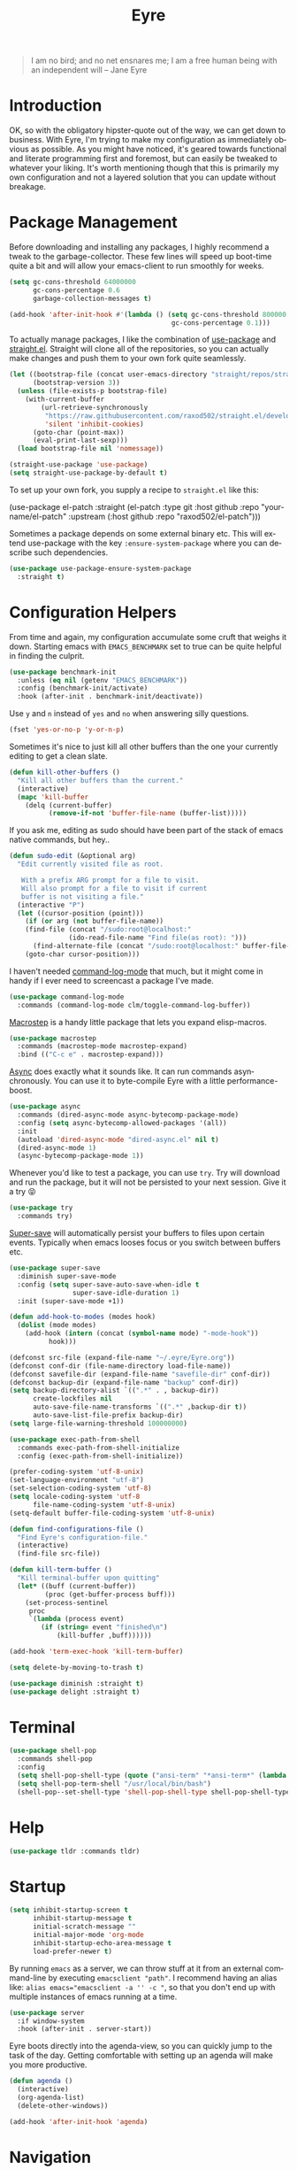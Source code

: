 #+TITLE:                Eyre
#+AUTHOR:               Henrik Kjerringvåg
#+EMAIL:                henrik@kjerringvåg.no
#+STARTUP:              overview noindent
#+SEQ_TODO:             TODO(t) INPROGRESS(i) REVIEW(r@) | DONE(d) CANCELED(c@)
#+TAGS:                 cheatsheet(c) noexport(n)
#+OPTIONS:              toc:nil num:nil author:nil date:nil
#+EXPORT_EXCLUDE_TAGS:  noexport
#+LANGUAGE:             en
#+PROPERTY:             header-args :mkdirp yes :noweb yes

#+BEGIN_QUOTE
I am no bird; and no net ensnares me; I am a free human being with
an independent will
-- Jane Eyre
#+END_QUOTE

\newpage

* Introduction
  
OK, so with the obligatory hipster-quote out of the way, we can get
down to business. With Eyre, I'm trying to make my configuration as
immediately obvious as possible. As you might have noticed, it's geared
towards functional and literate programming first and foremost, but
can easily be tweaked to whatever your liking.
It's worth mentioning though that this is primarily my own
configuration and not a layered solution that you can update without
breakage.
  
  
* Package Management
  
Before downloading and installing any packages, I highly recommend a
tweak to the garbage-collector. These few lines will speed up
boot-time quite a bit and will allow your emacs-client to run smoothly
for weeks.
#+BEGIN_SRC emacs-lisp
(setq gc-cons-threshold 64000000
      gc-cons-percentage 0.6
      garbage-collection-messages t)

(add-hook 'after-init-hook #'(lambda () (setq gc-cons-threshold 800000
                                         gc-cons-percentage 0.1)))
#+END_SRC

To actually manage packages, I like the combination of [[https://github.com/jwiegley/use-package][use-package]] and
[[https://github.com/raxod502/straight.el][straight.el]].  Straight will clone all of the repositories, so you can
actually make changes and push them to your own fork quite seamlessly.
#+BEGIN_SRC emacs-lisp
(let ((bootstrap-file (concat user-emacs-directory "straight/repos/straight.el/bootstrap.el"))
      (bootstrap-version 3))
  (unless (file-exists-p bootstrap-file)
    (with-current-buffer
        (url-retrieve-synchronously
         "https://raw.githubusercontent.com/raxod502/straight.el/develop/install.el"
         'silent 'inhibit-cookies)
      (goto-char (point-max))
      (eval-print-last-sexp)))
  (load bootstrap-file nil 'nomessage))

(straight-use-package 'use-package)
(setq straight-use-package-by-default t)
#+END_SRC
 
To set up your own fork, you supply a recipe to ~straight.el~ like this:
#+BEGIN_EXAMPLE emacs-lisp
(use-package el-patch
  :straight (el-patch :type git :host github :repo "your-name/el-patch"
                      :upstream (:host github
                                 :repo "raxod502/el-patch")))
#+END_EXAMPLE

Sometimes a package depends on some external binary etc. This will
extend use-package with the key ~:ensure-system-package~ where you can
describe such dependencies.
#+BEGIN_SRC emacs-lisp
(use-package use-package-ensure-system-package
  :straight t)
#+END_SRC

 
* Configuration Helpers

From time and again, my configuration accumulate some cruft that
weighs it down. Starting emacs with ~EMACS_BENCHMARK~ set to true
can be quite helpful in finding the culprit.
#+BEGIN_SRC emacs-lisp
(use-package benchmark-init
  :unless (eq nil (getenv "EMACS_BENCHMARK"))
  :config (benchmark-init/activate)
  :hook (after-init . benchmark-init/deactivate))
#+END_SRC  

Use ~y~ and ~n~ instead of ~yes~ and ~no~ when answering silly questions.
#+BEGIN_SRC emacs-lisp
(fset 'yes-or-no-p 'y-or-n-p)
#+END_SRC  
 
Sometimes it's nice to just kill all other buffers than the one your
currently editing to get a clean slate.
#+BEGIN_SRC emacs-lisp
(defun kill-other-buffers ()
  "Kill all other buffers than the current."
  (interactive)
  (mapc 'kill-buffer
	(delq (current-buffer)
	      (remove-if-not 'buffer-file-name (buffer-list)))))
#+END_SRC

If you ask me, editing as sudo should have been part of the stack of
emacs native commands, but hey..
#+BEGIN_SRC emacs-lisp
(defun sudo-edit (&optional arg)
  "Edit currently visited file as root.

   With a prefix ARG prompt for a file to visit.
   Will also prompt for a file to visit if current
   buffer is not visiting a file."
  (interactive "P")
  (let ((cursor-position (point)))
    (if (or arg (not buffer-file-name))
	(find-file (concat "/sudo:root@localhost:"
			   (ido-read-file-name "Find file(as root): ")))
      (find-alternate-file (concat "/sudo:root@localhost:" buffer-file-name)))
    (goto-char cursor-position)))
#+END_SRC

I haven't needed [[https://github.com/lewang/command-log-mode][command-log-mode]] that much, but it might come in
handy if I ever need to screencast a package I've made.
#+BEGIN_SRC emacs-lisp
(use-package command-log-mode
  :commands (command-log-mode clm/toggle-command-log-buffer))
#+END_SRC
  
[[https://github.com/joddie/macrostep][Macrostep]] is a handy little package that lets you expand elisp-macros.
#+BEGIN_SRC emacs-lisp
(use-package macrostep
  :commands (macrostep-mode macrostep-expand)
  :bind (("C-c e" . macrostep-expand)))
#+END_SRC

[[https://github.com/jwiegley/emacs-async][Async]] does exactly what it sounds like. It can run commands
asynchronously. You can use it to byte-compile Eyre with a little
performance-boost.
#+BEGIN_SRC emacs-lisp
(use-package async
  :commands (dired-async-mode async-bytecomp-package-mode)
  :config (setq async-bytecomp-allowed-packages '(all))
  :init 
  (autoload 'dired-async-mode "dired-async.el" nil t)
  (dired-async-mode 1)
  (async-bytecomp-package-mode 1))
#+END_SRC
  
Whenever you'd like to test a package, you can use ~try~. Try will
download and run the package, but it will not be persisted to your
next session. Give it a try 😝
#+BEGIN_SRC emacs-lisp
(use-package try
  :commands try)
#+END_SRC

[[https://github.com/bbatsov/super-save][Super-save]] will automatically persist your buffers to files upon
certain events. Typically when emacs looses focus or you switch
between buffers etc.
#+BEGIN_SRC emacs-lisp
(use-package super-save
  :diminish super-save-mode
  :config (setq super-save-auto-save-when-idle t
                super-save-idle-duration 1)
  :init (super-save-mode +1))
#+END_SRC

#+BEGIN_SRC emacs-lisp
(defun add-hook-to-modes (modes hook)
  (dolist (mode modes)
    (add-hook (intern (concat (symbol-name mode) "-mode-hook"))
	      hook)))
#+END_SRC
  
 
#+BEGIN_SRC emacs-lisp
(defconst src-file (expand-file-name "~/.eyre/Eyre.org"))
(defconst conf-dir (file-name-directory load-file-name))
(defconst savefile-dir (expand-file-name "savefile-dir" conf-dir))
(defconst backup-dir (expand-file-name "backup" conf-dir))
(setq backup-directory-alist `((".*" . , backup-dir))
      create-lockfiles nil
      auto-save-file-name-transforms `((".*" ,backup-dir t))
      auto-save-list-file-prefix backup-dir)
(setq large-file-warning-threshold 100000000)
#+END_SRC  

#+BEGIN_SRC emacs-lisp
(use-package exec-path-from-shell
  :commands exec-path-from-shell-initialize
  :config (exec-path-from-shell-initialize))
#+END_SRC

#+BEGIN_SRC emacs-lisp
(prefer-coding-system 'utf-8-unix)
(set-language-environment "utf-8")
(set-selection-coding-system 'utf-8)
(setq locale-coding-system 'utf-8
      file-name-coding-system 'utf-8-unix)
(setq-default buffer-file-coding-system 'utf-8-unix)
#+END_SRC
  
#+BEGIN_SRC emacs-lisp
(defun find-configurations-file ()
  "Find Eyre's configuration-file."
  (interactive)
  (find-file src-file))
#+END_SRC

#+BEGIN_SRC emacs-lisp
(defun kill-term-buffer ()
  "Kill terminal-buffer upon quitting"
  (let* ((buff (current-buffer))
         (proc (get-buffer-process buff)))
    (set-process-sentinel
     proc
     `(lambda (process event)
        (if (string= event "finished\n")
            (kill-buffer ,buff))))))

(add-hook 'term-exec-hook 'kill-term-buffer)
#+END_SRC

#+BEGIN_SRC emacs-lisp
(setq delete-by-moving-to-trash t)
#+END_SRC

#+BEGIN_SRC emacs-lisp
(use-package diminish :straight t)
(use-package delight :straight t)
#+END_SRC
 
  
* Terminal

#+BEGIN_SRC emacs-lisp
(use-package shell-pop
  :commands shell-pop
  :config
  (setq shell-pop-shell-type (quote ("ansi-term" "*ansi-term*" (lambda nil (ansi-term shell-pop-term-shell)))))
  (setq shell-pop-term-shell "/usr/local/bin/bash")
  (shell-pop--set-shell-type 'shell-pop-shell-type shell-pop-shell-type))
#+END_SRC
          
 
* Help

#+BEGIN_SRC emacs-lisp
(use-package tldr :commands tldr)
#+END_SRC


* Startup
  
#+BEGIN_SRC emacs-lisp
(setq inhibit-startup-screen t
      inhibit-startup-message t
      initial-scratch-message ""
      initial-major-mode 'org-mode
      inhibit-startup-echo-area-message t
      load-prefer-newer t)
#+END_SRC
  
By running ~emacs~ as a server, we can throw stuff at it from an
external command-line by executing ~emacsclient "path"~. I recommend
having an alias like: ~alias emacs="emacsclient -a '' -c "~, so that you
don't end up with multiple instances of emacs running at a time.
  
#+BEGIN_SRC emacs-lisp
(use-package server
  :if window-system
  :hook (after-init . server-start))
#+END_SRC
  
Eyre boots directly into the agenda-view, so you can quickly jump to
the task of the day. Getting comfortable with setting up an agenda will
make you more productive.
  
#+BEGIN_SRC emacs-lisp
(defun agenda ()
  (interactive)
  (org-agenda-list)
  (delete-other-windows))

(add-hook 'after-init-hook 'agenda)
#+END_SRC
                                    
 
* Navigation

Found this when googling https://gist.github.com/mwfogleman/95cc60c87a9323876c6c
#+BEGIN_SRC emacs-lisp
(defun narrow-or-widen-dwim ()
  "If the buffer is narrowed, it widens. Otherwise, it narrows to region, or Org subtree."
  (interactive)
  (cond ((buffer-narrowed-p) (widen))
	((region-active-p) (narrow-to-region (region-beginning) (region-end)))
	((equal major-mode 'org-mode) (org-narrow-to-subtree))
	(t (error "Please select a region to narrow to"))))

(bind-key "C-c n" 'narrow-or-widen-dwim)
#+END_SRC

Enable mouse-support
#+BEGIN_SRC emacs-lisp
(xterm-mouse-mode t)
#+END_SRC

Narrow to region is turned off by default, but I quite like the
concept of narrow and widen, so I like to force it on.
#+BEGIN_SRC emacs-lisp
(put 'narrow-to-region 'disabled nil)
#+END_SRC

#+BEGIN_SRC emacs-lisp
(use-package rg
  :commands rg)
#+END_SRC

Allways follow symlinks
#+BEGIN_SRC emacs-lisp
(setq vc-follow-symlinks t)
#+END_SRC


* Menues
  
** Prefix-commands
   
#+BEGIN_SRC emacs-lisp
(define-prefix-command 'REPL)
(define-prefix-command 'buffers)
(define-prefix-command 'files)
(define-prefix-command 'git)
(define-prefix-command 'history)
(define-prefix-command 'projects)
(define-prefix-command 'toggle)
(define-prefix-command 'window)
#+END_SRC
   
** Aliases
   
Below is a list of aliases that makes it arguably easier to grok the
commands true purpose.
/Note that only commands without arguments will be possible to alias this way/

#+NAME: aliases
| alias                     | original                        |
|---------------------------+---------------------------------|
| buffers/kill              | kill-buffer                     |
| buffers/kill-other        | kill-other-buffers              |
| buffers/previous          | switch-to-prev-buffer           |
| buffers/list              | helm-mini                       |
| projects/find-file        | projectile-find-file            |
| projects/search           | helm-projectile-ag              |
| projects/last-search      | helm-resume                     |
| projects/switch           | projectile-persp-switch-project |
| window/kill               | persp-kill                      |
| window/rename             | persp-rename                    |
| window/switch             | persp-switch                    |
| window/switch-to-last     | persp-switch-last               |
| window/zoom               | text-scale-adjust               |
| window/split-vertically   | split-window-right              |
| window/split-horizontally | split-window-below              |
| toggle/fullscreen         | toggle-frame-fullscreen         |
| git/status                | magit-status                    |
| git/init                  | magit-init                      |
| git/log                   | magit-log-popup                 |
| git/diff                  | magit-diff-popup                |
| git/checkout              | magit-checkout                  |
| git/blame                 | magit-blame                     |
| git/pull                  | magit-pull                      |
| terminal                  | shell-pop                       |

Massage the table above into usable commands
#+BEGIN_SRC emacs-lisp :var aliases=aliases
(dolist (als (cdr aliases))
  (when (listp als)
    (defalias (intern (car als)) (intern (cadr als)))))
#+END_SRC

Some additional "aliases" that are interactive

#+BEGIN_SRC emacs-lisp
(defun buffers/scratch ()
  "Switch to existing or create a new scratch-buffer."
  (interactive)
  (switch-to-buffer-other-window (get-buffer-create "*scratch*")))
#+END_SRC
                                                                

* Bindings                                                       :cheatsheet:

The global prefix-key is ~SPC~, after hitting space, you'll be presented
with a ~which-key~ menu with the following bindings

| Key-binding | Command                      |
|-------------+------------------------------|
| SPC         | avy-goto-word-1              |
| '           | terminal                     |
| /           | helm-resume                  |
| a           | agenda                       |
| b           | buffers                      |
| bp          | buffers/previous             |
| bb          | buffers/list                 |
| bk          | buffers/kill                 |
| bo          | buffers/kill-other           |
| bs          | buffers/scratch              |
| f           | files                        |
| ff          | helm-find-files              |
| fc          | find-configurations-file     |
| fd          | dired-sidebar-toggle-sidebar |
| fs          | sudo-edit                    |
| g           | git                          |
| gb          | git/blame                    |
| gi          | git/init                     |
| gl          | git/log                      |
| gs          | git/status                   |
| gd          | git/diff                     |
| gc          | git/checkout                 |
| gp          | git/pull                     |
| h           | history                      |
| hu          | undo-tree-visualize          |
| hk          | helm-show-kill-ring          |
| r           | REPL                         |
| p           | projects                     |
| p/          | projects/search              |
| pf          | projects/find-file           |
| ps          | projects/switch              |
| tf          | toggle/fullscreen            |
| w           | window                       |
| ws          | window/switch                |
| wr          | window/rename                |
| wl          | window/switch-to-last        |
| wk          | window/kill                  |
| wz          | window/zoom                  |
| w           | window/split-vertically      |
| w-          | window/split-horizontally    |
  
#+BEGIN_SRC emacs-lisp
(use-package general
  :config
  (setq general-default-keymaps 'evil-normal-state-map)
  (general-define-key :prefix "SPC"
                      "SPC" 'avy-goto-word-1
                      "'"  'terminal
                      "/"  'helm-resume
                      "a"  'agenda
                      "b"  'buffers
                      "bp" 'buffers/previous
                      "bb" 'buffers/list
                      "bk" 'buffers/kill
                      "bo" 'buffers/kill-other
                      "bs" 'buffers/scratch
                      "f"  'files
                      "ff" 'helm-find-files
                      "fc" 'find-configurations-file
                      "fd" 'dired-sidebar-toggle-sidebar
                      "fs" 'sudo-edit
                      "g"  'git
                      "gb" 'git/blame
                      "gi" 'git/init
                      "gl" 'git/log
                      "gs" 'git/status
                      "gd" 'git/diff
                      "gc" 'git/checkout
                      "h"  'history
                      "hu" 'undo-tree-visualize
                      "hk" 'helm-show-kill-ring
                      "r"  'REPL
                      "p"  'projects
                      "p/" 'projects/search
                      "pf" 'projects/find-file
                      "ps" 'projects/switch
                      "tf" 'toggle/fullscreen
                      "w"  'window
                      "ws" 'window/switch
                      "wr" 'window/rename
                      "wl" 'window/switch-to-last
                      "wk" 'window/kill
                      "wz" 'window/zoom
                      "w|" 'window/split-vertically
                      "w-" 'window/split-horizontally)
  :init
  (general-evil-setup t))
#+END_SRC
  
#+BEGIN_SRC emacs-lisp
(use-package which-key
  :diminish which-key-mode
  :config (which-key-setup-minibuffer)
  :init (which-key-mode))
#+END_SRC 
  
Hydrated bindings
#+BEGIN_SRC emacs-lisp
(use-package hydra :straight t)
(use-package dash :straight t)
(use-package s :straight t)

(use-package major-mode-hydra
  :straight (major-mode-hydra :type git :host github :repo "hkjels/major-mode-hydra.el"
                              :upstream (:host github
                                         :repo "jerrypnz/major-mode-hydra.el"))
  :config 
  (require 'hydra)
  (require 'dash)
  (require 's)
  (major-mode-hydra-bind clojurec-mode "Documentation"
    ("C" helm-cider-cheatsheet "cheatsheet")
    ("A" cider-apropos-documentation "apropos")
    ("N" cider-browse-ns "namespace"))
  (major-mode-hydra-bind clojurec-mode "Connect"
    ("j" cider-jack-in "jack-in")
    ("J" cider-jack-in-clojurescript "jack-in-cljs")
    ("c" cider-connect "connect")
    ("R" cider-restart "restart")
    ("r" cider-rotate-default-connection "rotate connection")
    ("Q" cider-quit "quit"))
  (major-mode-hydra-bind clojurec-mode "Load"
    ("k" cider-load-buffer "buffer")
    ("l" cider-load-file "file")
    ("L" cider-load-all-project-ns "all-ns")
    ("r" cider-refresh "reload"))
  :bind ("C-M-m" . major-mode-hydra))
#+END_SRC

 
* Projects
  
#+BEGIN_SRC emacs-lisp
(use-package smart-jump
  :config
  (smart-jump-setup-default-registers)
  (smart-jump-register :modes '(clojure-mode)))
#+END_SRC
  
#+BEGIN_SRC emacs-lisp
  (defun open-project-at ()
    (progn
     (when (file-exists-p (concat default-directory "/README*"))
       (find-file (concat default-directory "/README*")))
     (if (file-exists-p (concat default-directory "/.git"))
	 (magit-status)
       (projectile-find-file))))

  (use-package projectile
    :straight t
    :delight '(:eval (concat " " (projectile-project-name)))
    :commands (projectile-mode projectile-dired projectile-shell projectile-find-file)
    :config (setq projectile-completion-system 'helm
			      projectile-switch-project-action 'open-project-at)
    :init (projectile-global-mode))

  (use-package perspective
    :straight (perspective :type git :host github :repo "hkjels/perspective-el" :branch "no-frame-local-vars"
				:upstream (:host github
					   :repo "nex3/perspective-el"))
    :config (persp-mode t))

  (use-package persp-projectile
    :straight (persp-projectile :type git :host github :repo "hkjels/persp-projectile" :branch "frame-perspective-hash"
				:upstream (:host github
					   :repo "bbatsov/persp-projectile"))
    :after (perspective projectile))

  (use-package helm
    :bind (("M-x" . helm-M-x))
    :config
    (setq helm-quick-update t
	  helm-candidate-number-limit 100
	  helm-locate-command "mdfind -name %s %s"
	  helm-ff-skip-boring-files t
	  helm-autoresize-min-height 10
	  helm-M-x-fuzzy-match t
	  helm-mode-fuzzy-match t
	  helm-apropos-fuzzy-match t
	  helm-buffers-fuzzy-matching t
	  helm-recentf-fuzzy-match t)
    (helm-autoresize-mode t))

  (use-package helm-flx
    :straight t
    :init (helm-flx-mode +1))

  (use-package helm-projectile
    :commands (helm-projectile-switch-project helm-projectile-find-file)
    :init (helm-projectile-on))

  (use-package ag
    :commands (ag ag-project ag-regexp))

  (use-package helm-ag
    :after ag
    :commands (helm-ag helm-ag-this-file))

  (use-package avy
    :commands (avy-goto-line avy-goto-char-2 avy-goto-word-1)
    :bind (("M-g l" . avy-goto-line)
		 ("M-g c" . avy-goto-char-2)))
#+END_SRC
  
#+BEGIN_SRC emacs-lisp
;(use-package asana
;  :load-path "~/.eyre/packages/asana.el"
;  :commands asana-tasklist
;  :bind (("C-c a" . asana-tasklist)))
#+END_SRC
                                                                                 
 
* Efficient Editing
  
#+BEGIN_SRC emacs-lisp
(use-package editorconfig)
#+END_SRC

Evil introduces modal-bindings to emacs, similar to that of vim. As a
longtime vim-user, I must say it's like editing super-powers that I
can not leave behind.

#+BEGIN_SRC emacs-lisp
(use-package evil
  :bind (:map evil-normal-state-map
              ("M-." . nil)
              ("M-," . nil))
  :init (evil-mode 1))

(use-package evil-iedit-state :after evil)

(use-package evil-exchange :after evil)

(use-package evil-ediff :after evil)

(use-package evil-numbers
  :straight t
  :commands (evil-numbers/inc-at-pt evil-numbers/dec-at-pt)
  :bind (("M-+" . evil-numbers/inc-at-pt)
         ("M--" . evil-numbers/dec-at-pt)))

(use-package evil-surround
  :after evil
  :init (global-evil-surround-mode 1))
#+END_SRC

[[https://github.com/bling/evil-visualstar][evil-visualstart]] allows star and hash-searches to be performed on a
visual-selection

#+BEGIN_SRC emacs-lisp
(use-package evil-visualstar
  :after evil
  :config (setq evil-visualstar/persistent t)
  :init (global-evil-visualstar-mode))

(use-package evil-commentary
  :after evil
  :diminish evil-commentary-mode
  :config (evil-commentary-mode))
#+END_SRC
  
#+BEGIN_SRC emacs-lisp
(use-package key-chord
  :config (setq key-chord-two-keys-delay 0.05))

(use-package use-package-chords
  :after key-chord
  :init (key-chord-mode 1))
#+END_SRC

#+BEGIN_SRC emacs-lisp
(use-package yasnippet
  :diminish  yas-minor-mode
  :config (yas/load-directory "~/.eyre/snippets")
  :init (yas-global-mode t))
#+END_SRC
  
#+BEGIN_SRC emacs-lisp
(use-package ac-emoji
  :hook ((markdown-mode . ac-emoji-setup)
         (git-commit-mode . ac-emoji-setup))
  :config (set-fontset-font t 'symbol (font-spec :family "Apple Color Emoji") nil 'prepend)
  :init (ac-emoji-setup))
#+END_SRC
  
#+BEGIN_SRC emacs-lisp
;(use-package chrome-emacsclient
;  :load-path "~/.eyre/packages/chrome-emacsclient"
;  :commands (chromeserv-find-file httpd/chromeserv/visit)
;  :after simple-httpd)
#+END_SRC

#+BEGIN_SRC emacs-lisp
(use-package multiple-cursors
  :commands (mc/mark-next-like-this mc/unmark-next-like-this mc/add-cursor-on-click)
  :bind (("M-." . mc/mark-next-like-this)
         ("M-," . mc/unmark-next-like-this)
         ("C-S-<mouse-1>" . mc/add-cursor-on-click)))
#+END_SRC

#+BEGIN_SRC emacs-lisp
(use-package saveplace
  :config (setq-default save-place t))
#+END_SRC

#+BEGIN_SRC emacs-lisp
(use-package ialign
  :commands (ialign)
  :bind (("M-l" . ialign)))
#+end_SRC

#+BEGIN_SRC emacs-lisp
(use-package bool-flip
  :commands (bool-flip-do-flip)
  :bind (("C-c b" . bool-flip-do-flip)))
#+END_SRC

 
* Version Control
  
Without this property set to true, you would most likely jump of a
cliff. It simply loads whatever changes that happens to files outside
of emacs. Usually happens when you switch branch etc.
  
#+BEGIN_SRC emacs-lisp
(global-auto-revert-mode t)
(add-hook 'dired-mode-hook 'auto-revert-mode)
#+END_SRC
  
Magit is pretty much the de-facto interface for git in Emacs and for
good reasons. I've set it up so it suits my vim-mussles a little better.
#+BEGIN_SRC emacs-lisp
(use-package magit
  :commands (magit-blame-mode
             magit-diff-popup
             magit-log-popup
             magit-statu)
  :config 
  (setq magit-no-confirm '(discard revert stage-all-changes unstage-all-changes))
  (general-define-key :prefix "SPC"))

(use-package magithub
  :after magit
  :config (magithub-feature-autoinject t))

(use-package evil-magit 
  :after magit)
#+END_SRC
  
~diff-hl~ will highlight changes in the left-margin, very much like a
fringe. It will also highlight changes in dired etc, so it's slightly
more versatile than the more popular ~git-gutter~.
#+BEGIN_SRC emacs-lisp
(use-package diff-hl
  :straight t
  :config (global-diff-hl-mode t))
#+END_SRC
                                         
 
* Services

#+BEGIN_SRC emacs-lisp
(use-package restclient
  :commands (restclient-mode restclient-http-send-current restclient-copy-curl-command))
#+END_SRC
      
 
* Aesthetics
  
#+BEGIN_SRC emacs-lisp
(use-package golden-ratio
  :disabled
  :commands (golden-ratio golden-ratio-mode)
  :diminish golden-ratio-mode
  :hook (post-command . golden-ratio)
  :init (golden-ratio-mode 1))
#+END_SRC

#+BEGIN_SRC emacs-lisp
(setq-default line-spacing 12
              linum-relative-current-symbol "")
#+END_SRC
  
#+BEGIN_SRC emacs-lisp
(setq-default comment-column 60)
#+END_SRC

#+BEGIN_SRC emacs-lisp
(setq visible-bell t)
(setq auto-revert-verbose nil)
#+END_SRC

#+BEGIN_SRC emacs-lisp
(setq x-stretch-cursor t)
#+END_SRC

#+BEGIN_SRC emacs-lisp
(use-package all-the-icons)

(use-package dired-sidebar
  :commands (dired-sidebar-toggle-sidebar)
  :config (setq dired-sidebar-close-sidebar-on-file-open t))

(use-package dired-subtree
  :after dired-sidebar
  :bind (:map dired-mode-map
           ("i" . dired-subtree-toggle)))

(use-package all-the-icons-dired
  :after all-the-icons
  :commands (all-the-icons-dired-mode)
  :hook (dired-mode . all-the-icons-dired-mode))
#+END_SRC

#+BEGIN_SRC emacs-lisp
(use-package doom-themes
  :init 
  (load-theme 'doom-dracula :no-confirm))

(use-package nord-theme :defer)

(use-package flatui-theme :defer)

(use-package flatui-dark-theme :defer)

(use-package seti-theme :defer)

(use-package sublime-themes :defer)

(use-package material-theme
  :defer
  :config
  (custom-theme-set-faces 'material
      '(fringe ((t (:background "#181a26")))))
  :init
  ;; (load-theme 'material :no-confirm)
  )
#+END_SRC

#+BEGIN_SRC emacs-lisp
(use-package dimmer
  :commands dimmer-mode
  :config (setq dimmer-percent 0.4
                dimmer-exclusion-regexp "^\*")
  :init (dimmer-mode))
#+END_SRC

#+BEGIN_SRC emacs-lisp
(add-to-list 'custom-theme-load-path "~/.emacs.d/themes")
#+END_SRC

#+BEGIN_SRC emacs-lisp
(global-set-key (kbd "<A-up>") 'shrink-window)
(global-set-key (kbd "<A-down>") 'enlarge-window)
(global-set-key (kbd "<A-left>") 'shrink-window-horizontally)
(global-set-key (kbd "<A-right>") 'enlarge-window-horizontally)
#+END_SRC
  
I like using a GUI-version of Emacs, but I firmly dislike the amount
of chrome, this pretty much disables all of it for MacOS.
  
#+BEGIN_SRC emacs-lisp
(scroll-bar-mode -1)
(tool-bar-mode -1)
(global-hl-line-mode)
#+END_SRC
  
#+BEGIN_SRC emacs-lisp
(show-paren-mode t)
(set-frame-font "Fira Code")

(use-package spinner)

(use-package beacon
  :commands (beacon-mode)
  :diminish (beacon-mode . "")
  :config (beacon-mode t))

(use-package anzu
  :diminish anzu-mode
  :config (global-anzu-mode t))

(use-package fullframe
  :commands magit-status
  :config (fullframe magit-status magit-mode-quit-window))
#+END_SRC
  
#+BEGIN_SRC emacs-lisp
(use-package linum-relative
  :delight
  :hook prog-mode)
#+END_SRC
  
#+BEGIN_SRC emacs-lisp
(use-package rainbow-delimiters
  :diminish rainbow-delimiters-mode
  :hook prog-mode)
#+END_SRC

#+BEGIN_SRC emacs-lisp
(use-package undo-tree
  :diminish undo-tree-mode
  :config (defalias 'redo 'undo-tree-redo)
  :init (global-undo-tree-mode 1))
#+END_SRC
  
#+BEGIN_SRC emacs-lisp
(diminish 'undo-tree-mode)
(diminish 'eldoc-mode)
(diminish 'auto-fill-function (string 32 #xa7))
(diminish 'auto-revert-mode)
#+END_SRC

#+BEGIN_SRC emacs-lisp
(use-package focus
  :commands focus-mode)
#+END_SRC
                                                                                                                                                                                 
** Modeline

#+BEGIN_SRC emacs-lisp
  (defconst modeline:blank " ")
  (defconst modeline:blank2 (concat modeline:blank modeline:blank))
  (defconst modeline:blank4 (concat modeline:blank2 modeline:blank2))
  (defconst modeline:separator (propertize "»"))
  (defconst modeline:separator-group (concat modeline:blank2 modeline:separator modeline:blank2))

  (defconst modeline:symbol-directory-local
    (propertize
     (all-the-icons-octicon "dash")
     'face `(:family ,(all-the-icons-octicon-family))
     'display '(raise 0.10)))

  (defconst modeline:symbol-directory-remote
    (propertize
     (all-the-icons-octicon "sync")
     'face `(:family ,(all-the-icons-octicon-family))
     'display '(raise 0.10)))

  (defconst modeline:symbol-vc-status
    (propertize
     (all-the-icons-octicon "info")
     'face `(:family ,(all-the-icons-octicon-family))
     'display '(raise 0.10)))

  (defconst modeline:symbol-vc-up-to-date
    (propertize
     (all-the-icons-octicon "check")
     'face `(:family ,(all-the-icons-octicon-family))
     'display '(raise 0.10)))

  (defconst modeline:symbol-vc-edited
    (propertize
     (all-the-icons-octicon "keyboard")
     'face `(:family ,(all-the-icons-octicon-family))
     'display '(raise 0.10)))

  (defconst modeline:symbol-vc-needs-added
    (propertize
     (all-the-icons-octicon "pencil")
     'face `(:family ,(all-the-icons-octicon-family))
     'display '(raise 0.10)))

  (defconst modeline:symbol-vc-needs-removed
    (propertize
     (all-the-icons-octicon "pencil")
     'face `(:family ,(all-the-icons-octicon-family))
     'display '(raise 0.10)))

  (defconst modeline:symbol-vc-needs-conflict
    (propertize
     (all-the-icons-octicon "pencil")
     'face `(:family ,(all-the-icons-octicon-family))
     'display '(raise 0.10)))

  (defconst modeline:symbol-vc-unergistered
    (propertize
     (all-the-icons-octicon "pencil")
     'face `(:family ,(all-the-icons-octicon-family))
     'display '(raise 0.10)))

  (defconst modeline:symbol-vc-branch
    (propertize
     (all-the-icons-octicon "git-branch")
     'face `(:family ,(all-the-icons-octicon-family))
     'display '(raise 0.10)))

  (defconst modeline:symbol-flycheck-no-issues
    (propertize
     (all-the-icons-octicon "check")
     'face `(:family ,(all-the-icons-octicon-family))
     'display '(raise 0.10)))

  (defconst modeline:symbol-flycheck-issues
    (propertize
     (all-the-icons-octicon "bug")
     'face `(:family ,(all-the-icons-octicon-family))
     'display '(raise 0.10)))

  (defconst modeline:symbol-flycheck-running
    (propertize
     (all-the-icons-octicon "sync")
     'face `(:family ,(all-the-icons-octicon-family))
     'display '(raise 0.10)))

  (defconst modeline:symbol-flycheck-errored
    (propertize
     (all-the-icons-octicon "alert")
     'face `(:family ,(all-the-icons-octicon-family))
     'display '(raise 0.10)))

  (defconst modeline:symbol-flycheck-interrupted
    (propertize
     (all-the-icons-octicon "alert")
     'face `(:family ,(all-the-icons-octicon-family))
     'display '(raise 0.10)))

  (defconst modeline:symbol-buffer-modified
    (propertize
     (all-the-icons-octicon "quote")
     'face `(:family ,(all-the-icons-octicon-family))
     'display '(raise 0.10)))

  (defconst modeline:symbol-buffer-locked
    (propertize
     (all-the-icons-octicon "lock")
     'face `(:family ,(all-the-icons-octicon-family))
     'display '(raise 0.10)))

  (defun modeline:buffer-modified ()
    (let ((indicator (format-mode-line "%*")))
      (cond ((string= indicator "-") modeline:symbol-buffer-saved)
	    ((string= indicator "*") modeline:symbol-buffer-modified)
	    ((string= indicator "%") modeline:symbol-buffer-locked))))

  (defun modeline:remote ()
    (let ((indicator (format-mode-line "%@")))
      (cond ((string= indicator "-") modeline:symbol-directory-local)
	    ((string= indicator "@") modeline:symbol-directory-remote))))

  (defun modeline:vc-enabled ()
    (and
     (not (null (buffer-file-name)))
     (not (null (vc-state buffer-file-name)))))

  (defun modeline:vc ()
    (let* ((branch
	    (mapconcat 'concat (cdr (split-string vc-mode "[:-]")) "-"))
	   (status
	    (vc-state buffer-file-name))
	   (status-icon
	    (cond
	     ((eq status 'edited) modeline:symbol-vc-edited)
	     ((eq status 'up-to-date) modeline:symbol-vc-up-to-date)
	     (t modeline:symbol-vc-status)))
	   (status-name
	    (symbol-name status)))
      (concat
       ;; XXX: Status broken :(
       ;; status-icon modeline:blank status-name modeline:blank
       modeline:symbol-vc-branch modeline:blank branch)))

  (defun modeline:flycheck-enabled ()
    (not
     (member flycheck-last-status-change
	     '(no-checker not-checked suspicious))))

  (defun modeline:flycheck ()
    (let* ((flycheck-errors (flycheck-count-errors flycheck-current-errors))
	   (num-issues
	    (let-alist flycheck-errors
	      (+ (or .warning 0) (or .error 0))))
	   (num-errors (or (cdr (assoc 'error flycheck-errors)) 0))
	   (num-warnings (or (cdr (assoc 'warning flycheck-errors)) 0))
	   (status flycheck-last-status-change)
	   (status-icon
	    (cond
	     ((and
	       (eq status 'finished) (= num-issues 0))
	      modeline:symbol-flycheck-no-issues)
	     ((and
	       (eq status 'finished) (> num-issues 0))
	      modeline:symbol-flycheck-issues)
	     ((eq status 'running) modeline:symbol-flycheck-running)
	     ((eq status 'errored) modeline:symbol-flycheck-errored)
	     ((eq status 'interrupted) modeline:symbol-flycheck-interrupted)))
	   (status-message
	    (cond
	     ((and (eq status 'finished) (= num-issues 0)) "no issues")
	     ((and (eq status 'finished) (> num-issues 0))
	      (concat
	       (propertize (format "%d" num-errors) 'face 'bold)
	       " errors "
	       (propertize (format "%d" num-warnings) 'face 'bold)
	       " warnings"))
	     ((eq status 'running) "running")
	     ((eq status 'errored) "error")
	     ((eq status 'interrupted) "interrupted"))))
      (concat status-icon modeline:blank status-message)))

  (defun modeline:major-mode ()
    (downcase mode-name))

  (let ((bg (face-attribute 'default :background)))
    (custom-set-faces
     `(mode-line ((t (:box (:line-width 1 :color ,bg)))))))

  (set-default 'mode-line-format
	       (list
		modeline:blank2
		'(:eval (when (modeline:flycheck-enabled) (concat (modeline:flycheck) modeline:blank2)))
		;; modeline:buffer-modified
		;; modeline:remote
		mode-line-buffer-identification
		modeline:separator-group
		mode-line-modes
		modeline:separator-group
		'(:eval (when (modeline:vc-enabled) (modeline:vc)))))
#+END_SRC


 
* Language Support

#+BEGIN_SRC emacs-lisp
(setq-default truncate-lines t)
#+END_SRC

Here's a list of languages that I would like to treat like lisp
#+BEGIN_SRC emacs-lisp
(setq lisp-modes '(clojure
                   lisp
                   list-interaction
                   emacs-lisp))
#+END_SRC
  
Flycheck is an on the fly linter for a whole bunch of languages. For
some languages it might cause some performance-issues, so be aware.
#+BEGIN_SRC emacs-lisp
(use-package flycheck
  :straight t
  :diminish flycheck-mode
  :init (global-flycheck-mode))

(use-package flycheck-pos-tip
  :straight t
  :after flycheck
  :init (flycheck-pos-tip-mode))

(use-package flycheck-clojure
  :straight t
  :after cider
  :config (flycheck-clojure-setup))
#+END_SRC
  
Par-edit makes editing of s-expressions easier by keeping your
parenthesis balanced and adding key-bindings for some structural
modifications of code. It's mostly useful with lisps, but can also be
handy elsewhere as well, so learn par-edit. It's time well spent.
#+BEGIN_SRC emacs-lisp
(use-package paredit
  :commands paredit-mode
  :diminish paredit-mode
  :bind (("C-M-U" . paredit-forward-down))
  :init (add-hook-to-modes lisp-modes 'paredit-mode))
#+END_SRC

#+BEGIN_SRC emacs-lisp
(use-package paxedit
  :commands paxedit-mode
  :diminish paxedit-mode
  :bind (:map paxedit-mode-map
              ("M-<right>" . paxedit-transpose-forward)
              ("M-<left>" . paxedit-transpose-backward)
              ("M-<up>" . paxedit-backward-up)
              ("M-<down>" . paxedit-backward-end)
              ("M-b" . paxedit-previous-symbol)
              ("M-f" . paxedit-next-symbol)
              ("C-%" . paxedit-copy)
              ("C-&" . paxedit-kill)
              ("C-*" . paxedit-delete)
              ("C-^" . paxedit-sexp-raise)
              ("C-w" . paxedit-backward-kill)
              ("M-w" . paxedit-forward-kill)
              ("M-u" . paxedit-symbol-change-case)
              ("C-@" . paxedit-symbol-copy)
              ("C-#" . paxedit-symbol-ki)))
#+END_SRC
  
#+BEGIN_SRC emacs-lisp
(use-package company
  :diminish company-mode
  :init (global-company-mode))

(use-package company-quickhelp
  :after company
  :hook global-company-mode)
#+END_SRC
  
#+BEGIN_SRC emacs-lisp
(use-package flyspell
  :commands flyspell-mode
  :diminish flyspell-mode
  :ensure-system-package (aspell . "brew install aspell --with-lang-nb --without-lang-de --without-lang-es --without-lang-fr")
  :config (setq ispell-program-name "aspell"
                ispell-extra-args '("--sug-mode=ultra"))
  :hook ((text-mode . flyspell-mode)
         (git-commit-mode . flyspell-mode)
         (prog-mode-hook . flyspell-prog-mode)))

(use-package auto-dictionary
  :disabled
  :commands auto-dictionary-mode
  :hook (flyspell-mode . (lambda () (auto-dictionary-mode t))))
#+END_SRC

#+BEGIN_SRC emacs-lisp
(use-package auto-highlight-symbol
  :straight t
  :config  (mapc (lambda (mode)
                (add-to-list 'ahs-modes mode))
              '(clojure-mode clojurescript-mode cider-repl-mode))
  :init (global-auto-highlight-symbol-mode t))
#+END_SRC
  
#+BEGIN_SRC emacs-lisp
  (defun use-symbols ()
    "Translate some defined words into unicode symbols"
    (setq prettify-symbols-alist
	  '(("defn"       . ?ƒ)
	    ("defn-"      . ?ʄ)
	    ("#("         . (?ƒ (Br . Bl) ?())
	     ("fn"         . ?ƒ)
	     ("#{"         . (?∈ (Br . Bl) ?{))
	     ("->"         . ?→)
	     ("->>"        . ?⇒)
	     ("partial"    . ?Ƥ)
	     ("comp"       . ?∘)
	     ("alpha"      . ?α)
	     ("beta"       . ?β)
	     ("delta"      . ?Δ)
	     ;; ("delta-time" . '(?Δ (Br . Bl) ?T )
	     ("pi"         . ?π)
	     ("not="       . ?≠)
	     (">="         . ?≥)
	     ("<="         . ?≤)
	     ("true"       . ?✓)
	     ("false"      . ?✘))))
#+END_SRC

** Clojure

#+BEGIN_SRC emacs-lisp
(defun clojure-hook ()
  (paredit-mode t)
  (paxedit-mode t)
  (eldoc-mode t)
  (subword-mode t)
  (rainbow-delimiters-mode t))
#+END_SRC

#+BEGIN_SRC emacs-lisp
(defun zprint ()
  (interactive)
  (let ((cmd (concat "lein zprint " buffer-file-name)))
    (basic-save-buffer)
    (shell-command cmd)))
#+END_SRC

#+BEGIN_SRC emacs-lisp
(use-package inf-clojure
  :after clojure-mode
  :init (inf-clojure-minor-mode))
#+END_SRC
   
#+BEGIN_SRC emacs-lisp
(defun cider-debug-create-local-let (start end)
  (interactive "r")
  (if cider--debug-mode-response
      (nrepl-dbind-response cider--debug-mode-response (locals)
        (let* ((code (buffer-substring-no-properties start end))
               (bindings (apply #'append locals))
               (formatted-bindings (mapconcat 'identity bindings " ")))
          (kill-new (format "(let [%s]\n %s)" formatted-bindings code))
          (message "copied let form to kill ring")))
    (message "No debugging information found.")))

(use-package cider
  :after clojure-mode
  :diminish cider-mode
  :bind (:map cider-mode-map
              ("C-c f" . zprint))
  :config
  (setq cider-auto-select-error-buffer t
        cider-cljs-clojure-repl "clj -m cljs.main -Sdeps '{:deps {org.clojure/clojurescript {:mvn/version \"1.10.64\"}}}' -r"
        cider-eldoc-display-context-dependent-info t
        cider-font-lock-dynamically '(macro core function var partial comp -> ->>)
        cider-overlays-use-font-lock t
        cider-overlays-use-font-lock t
        cider-pprint-fn 'fipp
        cider-repl-display-help-banner t
        cider-repl-display-in-current-window t
        cider-repl-history-file "~/.eyre/cider-history"
        cider-repl-pop-to-buffer-on-connect nil
        cider-repl-use-clojure-font-lock t
        cider-repl-use-pretty-printing t
        cider-repl-wrap-history t
        cider-show-error-buffer t
        nrepl-buffer-name-show-port nil
        nrepl-hide-special-buffers nil
        nrepl-log-messages t
        nrepl-prompt-to-kill-server-buffer-on-quit nil)
  :hook (clojure-mode . use-symbols)
  :init
  (global-prettify-symbols-mode t))
#+END_SRC

#+BEGIN_SRC emacs-lisp
(use-package re-jump
   :straight (re-jump :type git :host github :repo "oliyh/re-jump.el"))
#+END_SRC
 
#+BEGIN_SRC emacs-lisp
(defun cider-format-before-save () 
  (interactive)
  (add-hook 'before-save-hook 'cider-format-buffer t t))

(use-package clojure-mode
  :commands (clojure-mode clojurescript-mode clojurec-mode)
  :mode ("\\.edn$" "\\.boot$")
  :config
  (setq clojure-align-forms-automatically t
        clojure-indent-style ':always-align
        initial-scratch-message nil)
  :hook (clojure-mode . cider-mode)
  ;; Unfortunately, when using cider-format; point tends to move,
  ;; which is super-annoying.
  ;; (add-hook 'clojure-mode-hook 'cider-format-before-save)
  )

(use-package sotclojure
  :after clojure-mode)

(use-package helm-cider
  :after (helm cider)
  :init (helm-cider-mode 1))
#+END_SRC
   
#+BEGIN_SRC emacs-lisp
(use-package clj-refactor
  :after cider
  :diminish clj-refactor-mode
  :config (progn
            (setq cljr-warn-on-eval nil
                  cljr-magic-requires t
                  cljr-favor-prefix-notation nil
                  cljr-favor-private-functions nil
                  cljr-auto-sort-ns t
                  cljr-clojure-test-declaration "[clojure.test :refer :all]"
                  cljr-magic-require-namespaces
                  (append cljr-magic-require-namespaces
                          '(("edn"       . "clojure.edn")
                            ("spec"      . "clojure.spec")
                            ("stest"     . "clojure.spec.test")
                            ("str"       . "clojure.string"))))
            (cljr-add-keybindings-with-prefix "C-c e")
            (advice-add 'cljr-add-require-to-ns :after
                        (lambda (&rest _)
                          (yas-next-field)
                          (yas-next-field))))
  :hook (clojure-mode . clj-refactor-mode))
#+END_SRC


*** Snippets

#+BEGIN_SRC snippet :tangle ~/.eyre/snippets/clojure-mode/separator
# name: separator
# key: -
# --
;; ${1:Heading} ${1:$(make-string (- 71 (string-width yas-text)) ?\-)}
$0
#+END_SRC

#+BEGIN_SRC snippet :tangle ~/.eyre/snippets/clojure-mode/c
# name: comment
# key: c
# --
(comment
  $0)
#+END_SRC

#+BEGIN_SRC snippet :tangle ~/.eyre/snippets/clojure-mode/wlet
# name: wlet
# key: wlet
# --
(when-let [$2 $1]
  $3)$>
  $0$>
#+END_SRC

#+BEGIN_SRC snippet :tangle ~/.eyre/snippets/clojure-mode/ilet
# name: ilet
# key: ilet
# --
(if-let [$2 $1]
  $3)$>
  $0$>
#+END_SRC

#+BEGIN_SRC snippet :tangle ~/.eyre/snippets/clojure-mode/cond
# name: cond
# key: cond
# --
(cond
  ($1) $2
  ($3) $4
  :else $5)
#+END_SRC

#+BEGIN_SRC snippet :tangle ~/.eyre/snippets/clojure-mode/try
# name: try
# key: try
# --
(try
  $1$>
  (catch ${2:Exception} e$>
    $3$>))$>
#+END_SRC

#+BEGIN_SRC snippet :tangle ~/.eyre/snippets/clojure-mode/go
# name: timeout
# key: timeout
# --
(go (<! (timeout $1))
  ($0))
#+END_SRC

#+BEGIN_SRC snippet :tangle ~/.eyre/snippets/clojure-mode/reg-event-fx
# name: reg-event-fx
# key: fx
# --
(re-frame/reg-event-fx
  ::$1
  (fn [{:keys [db]} [k $2]]
    $0))
#+END_SRC

#+BEGIN_SRC snippet :tangle ~/.eyre/snippets/clojure-mode/reg-event-db
# name: reg-event-db
# key: db
# --
(re-frame/reg-event-db
  ::$1
  (fn [db [k $2]]
    $0))
#+END_SRC

#+BEGIN_SRC snippet :tangle ~/.eyre/snippets/clojure-mode/reg-sub
# name: reg-sub
# key: sub
# --
(re-frame/reg-sub
  ::$1
  (fn [db ${2:path}]
    (get-in db $2)))
#+END_SRC

#+BEGIN_SRC snippet :tangle ~/.eyre/snippets/clojure-mode/log
# name: util/log
# key: l
# --
(util/log $0)
#+END_SRC

#+BEGIN_SRC snippet :tangle ~/.eyre/snippets/clojure-mode/extract-keys
# name: extract-keys
# key: ek
# --
{:keys [${1:keys}]${2: :or {$3}}}
#+END_SRC

#+BEGIN_SRC snippet :tangle ~/.eyre/snippets/clojure-mode/defm
# name: defmulti
# key: defm
# --
(defmulti ${1:name} ${2:"${3:docstring?}" {:arglists '([$5])}}
  (fn [${5:args}]
    $6)
  ${4::default ::default})

${4:(defmethod $1 ::default [_] $7)}

(defmethod $1 ${8:match}
  [${9:args}]
  $10)

(defmethod $1 ${11:match}
  [$9]
  $0)
#+END_SRC

** Elm
   
#+BEGIN_SRC emacs-lisp
(use-package elm-mode
  :config (setq elm-format-on-save t))

;(use-package flycheck-elm
;  :after (elm-mode flycheck)
;  :hook (flycheck-mode . flycheck-elm-setup))
#+END_SRC
   
** Org
   
#+BEGIN_SRC emacs-lisp :exports both
(defun org-mode-defaults ()
  (turn-on-auto-fill))

(use-package org-plus-contrib
  :straight t
  :bind (("C-c c" . org-capture))
  :config
  (require 'ob-tangle)
  (require 'ox-latex)
  (use-package ob-clojurescript)
  (load-library "find-lisp")
  (add-to-list 'org-latex-packages-alist '("" "minted"))
  (add-to-list 'org-latex-packages-alist '("" "listings"))
  (add-to-list 'org-latex-packages-alist '("" "color"))
  (add-to-list 'org-latex-packages-alist '("" "xcolor" t))
  (setq org-adapt-indentation nil
        org-agenda-files (find-lisp-find-files org-directory "\.org$")
        org-agenda-start-with-follow-mode t
        org-babel-clojure-backend 'cider
        org-confirm-babel-evaluate nil
        org-default-notes-file (concat org-directory "/Notes.org")
        org-directory (expand-file-name "~/org")
        org-ditaa-jar-path "/usr/local/bin/ditaa"
        org-ellipsis "•••"
        org-export-with-smart-quotes t
        org-hide-emphasis-markers t
        org-latex-listings 'minted
        org-latex-logfiles-extensions (quote ("lof" "lot" "tex~" "aux" "idx" "log" "out" "toc" "nav" "snm" "vrb" "dvi" "fdb_latexmk" "blg" "brf" "fls" "entoc" "ps" "spl" "bbl"))
        org-latex-pdf-process '("xelatex -shell-escape -interaction nonstopmode %f" "xelatex -shell-escape -interaction nonstopmode %f")
        org-src-fontify-natively t
        org-src-tab-acts-natively t
        org-src-window-setup 'current-window)
  (org-babel-do-load-languages
   (quote org-babel-load-languages)
   (quote ((emacs-lisp . t)
           (dot . t)
           (org . t)
           (ditaa . t)
           (clojure . t)
           (css . t)
           (haskell . t)
           (shell . t)
           (python . t)
           (makefile . t))))
  :hook (org-mode . org-mode-defaults))
#+END_SRC

#+BEGIN_SRC emacs-lisp
(use-package ob-restclient
  :after (org restclient)
  :config
  (org-babel-do-load-languages
   (quote org-babel-load-languages)
   (quote ((restclient . t)))))
#+END_SRC

#+BEGIN_SRC emacs-lisp
(use-package ledger-mode
  :defer 5)
#+END_SRC

I use some languages from org-mode more than others and it's kind of
tedious to write their full-name etc every time I want to blurb out
some code, so here's a few handy shortcuts

#+BEGIN_SRC emacs-lisp
                                        ; Clojure-code
(add-to-list 'org-structure-template-alist
             (list "clj" "#+BEGIN_SRC clojure\n?\n#+END_SRC" "<src lang=\"clojure\">\n?\n</src>"))

                                        ; Emacs-lisp-code
(add-to-list 'org-structure-template-alist
             (list "el" "#+BEGIN_SRC emacs-lisp\n?\n#+END_SRC" "<src lang=\"emacs-lisp\">\n?\n</src>"))

                                        ; Haskell-code
(add-to-list 'org-structure-template-alist
             (list "hs" "#+BEGIN_SRC haskell\n?\n#+END_SRC" "<src lang=\"haskell\">\n?\n</src>"))
#+END_SRC

#+BEGIN_SRC emacs-lisp
(use-package org-sticky-header :after org)
#+END_SRC

#+BEGIN_SRC emacs-lisp
(use-package org-bullets
  :after org
  :config (setq org-bullets-bullet-list '("●"))
  :hook (org-mode . org-bullets-mode))
#+END_SRC

I'd like to get started journaling everything that affects my
well-being and progression. That means, I would like an entry for each
day that summarizes all my flaws and achievements. It will also need a
bit or two where I reflect upon it and possibly set a goal.

#+BEGIN_SRC emacs-lisp
(setq org-capture-templates
      `(("a" "Automate" entry (file+datetree ,(expand-file-name (concat org-directory "/Automation.org"))) "* %^{prompt}\n\n%?")
        ("j" "Jornal" entry (file+datetree ,(expand-file-name (concat org-directory "/Journal.org"))) "* %U %?\n%i\n")))
#+END_SRC

*** Snippets

#+BEGIN_SRC snippet :tangle ~/.eyre/snippets/org-mode/doc
# name: doc
# key: #+
# --
,#+TITLE:                $1
${2:#+SUBTITLE:             $3}
,#+AUTHOR:               `user-full-name`
,#+EMAIL:                `user-mail-address`

,#+LANGUAGE:             en

,#+SEQ_TODO:             TODO(t) INPROGRESS(i) REVIEW(r@) | DONE(d) CANCELED(c@)
,#+TAGS:                 noexport(n)
,#+EXPORT_EXCLUDE_TAGS:  noexport
,#+OPTIONS:              toc:4 h:4
#+END_SRC

** Web

#+BEGIN_SRC emacs-lisp
(use-package web-mode
  :mode (("\\.html$"  . web-mode)
         ("\\.xhtml$" . web-mode)
         ("\\.jsx"    . web-mode)
         ("\\.tmpl$"  . web-mode)
         ("\\.tpl$"   . web-mode)
         ("\\.php"    . web-mode)
         ("\\.less$"  . css-mode))
  :config (setq web-mode-markup-indent-offset 2
                web-mode-css-indent-offset 2
                web-mode-code-indent-offset 2
                web-mode-enable-auto-closing t
                web-mode-enable-auto-quoting t))
#+END_SRC

#+BEGIN_SRC emacs-lisp
(use-package emmet-mode
  :straight t
  :commands emmet-mode
  :init (add-hook-to-modes '(sgml-mode-hook css-mode-hook) 'emmet-mode))
#+END_SRC

#+BEGIN_SRC emacs-lisp
(use-package js2-mode
  :mode ("\\.js$'" . js2-mode)
  :bind (:map js2-mode-map
              ("{" . paredit-open-curly)
              ("}" . paredit-close-curly-and-newline))
  :init (custom-set-variables
         '(js2-basic-offset 2)
         '(js2-bounce-indent-p t)
         '(tab-width 2)
         '(indent-tabs-mode nil)
         '(js2-highlight-level 3)))

(use-package ac-js2
  :after js2-mode
  :hook ((js-mode . js2-minor-mode)
         (js2-mode . ac-js2-mode)))
#+END_SRC

#+BEGIN_SRC emacs-lisp
(use-package prettier-js
  :after js2-mode
  :hook (js2-mode . prettier-js-mode))
#+END_SRC

#+BEGIN_SRC emacs-lisp
(use-package company-tern
  :after js2-mode
  :config (add-to-list 'company-backends 'company-tern))
#+END_SRC

** Markdown

#+BEGIN_SRC emacs-lisp
(use-package markdown-mode
  :commands (markdown-mode))
#+END_SRC
                                                                                                                                                                                                                                                                                                                                                                                                                                                                                                                                                                                          
 
* Abbreviations

#+NAME: abbrev-table
| Abbreviation      | Full specimen |
|-------------------+---------------|
| very afraid       | terrified     |
| very angry        | furious       |
| very bad          | atrocious     |
| very beautiful    | exquisite     |
| very big          | immense       |
| very bright       | dazzling      |
| very capable      | accomplished  |
| very clean        | spotless      |
| very clever       | brilliant     |
| very cold         | freezing      |
| very conventional | conservative  |
| very dirty        | squalid       |
| very dry          | parched       |
| very eager        | keen          |
| very fast         | quick         |
| very fierce       | ferocious     |
| very good         | superb        |
| very happy        | jubilant      |
| very hot          | scalding      |
| very hungry       | ravenous      |
| very large        | colossal      |
| very lively       | vivacious     |
| very loved        | adored        |
| very neat         | immaculate    |
| very old          | ancient       |
| very poor         | destitute     |
| very pretty       | beautiful     |
| very quiet        | silent        |
| very risky        | perilous      |
| very roomy        | spacious      |
| very rude         | vulgar        |
| very serious      | solemn        |
| very small        | tiny          |
| very strong       | unyielding    |
| very stupid       | idiotic       |
| very tasty        | delicious     |
| very thin         | gaunt         |
| very tired        | exhausted     |
| very ugly         | hideous       |
| very valuable     | precious      |
| very weak         | feeble        |
| very wet          | soaked        |
| very wicked       | villainous    |
| very wise         | sagacious     |
| very worried      | anxious       |
| disapproval       | ಠ_ಠ           |
| shrug             | ¯\_(ツ)_/¯    |

#+BEGIN_SRC emacs-lisp :var abbrev-table=abbrev-table
(let* ((dyn `(("@name" ,user-full-name)
              ("@mail" ,user-mail-address)))
       (abbreviations (append dyn abbrev-table)))
  (define-abbrev-table 'global-abbrev-table abbreviations))
#+END_SRC
 

* Box-specific Preferences

So Eyre does not have the layered goodness of Spacemacs and other
similar run-commands, but you can override and add your own shit as
long as you keep it locally. Touch a file at ~~/.eyre.local~ and
sprinkle it with some magical elisp-dust and you should be all set.
#+BEGIN_SRC emacs-lisp
(let ((path (expand-file-name "~/.eyre.local")))
  (when (file-exists-p path)
      (load-file path)))
#+END_SRC
           
 
* Notes of Improvement

** TODO Make fancy-symbols compatible with formatters
** TODO When reloading Eyre, perspectives should be conserved
** TODO Solve org-mode indentation once and for all
